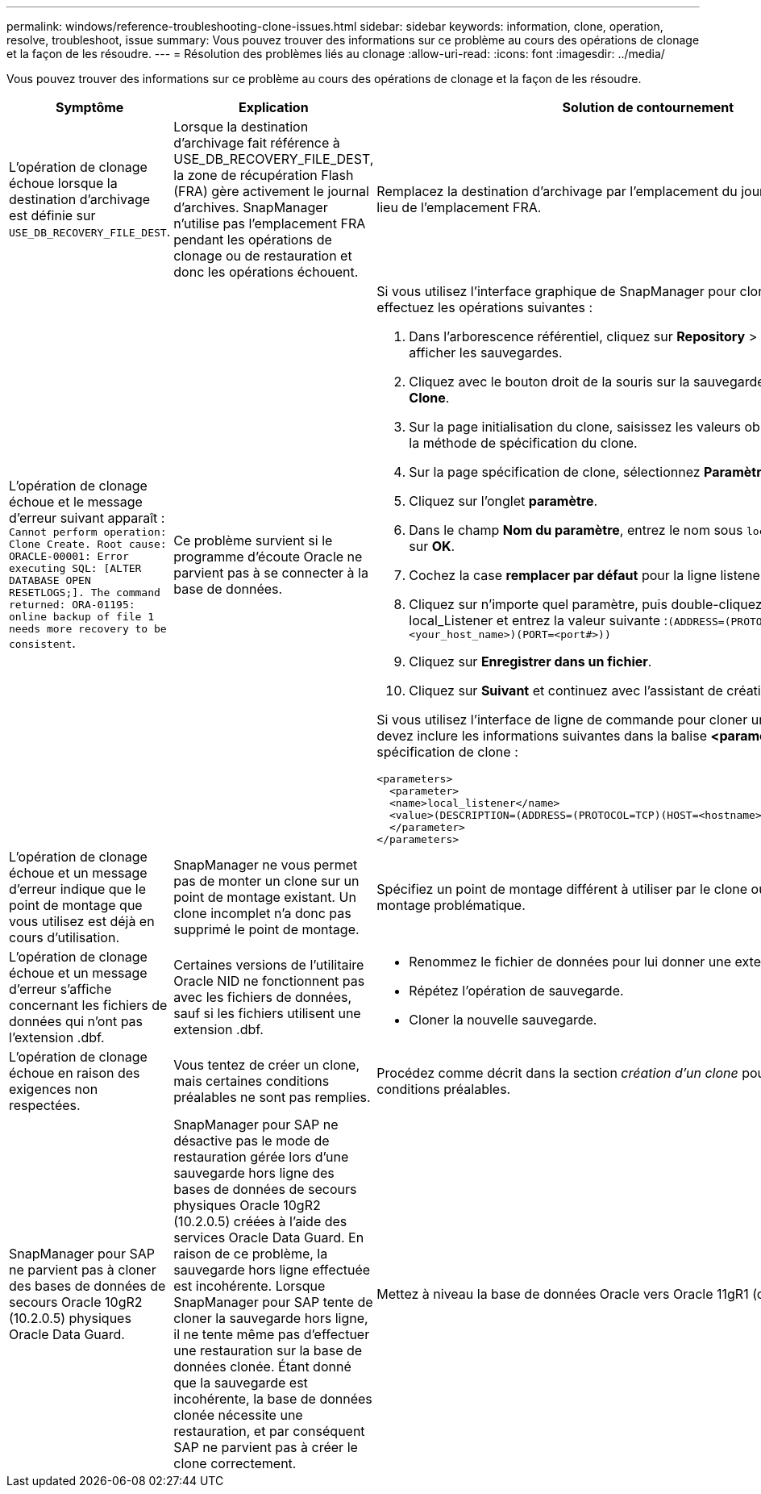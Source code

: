 ---
permalink: windows/reference-troubleshooting-clone-issues.html 
sidebar: sidebar 
keywords: information, clone, operation, resolve, troubleshoot, issue 
summary: Vous pouvez trouver des informations sur ce problème au cours des opérations de clonage et la façon de les résoudre. 
---
= Résolution des problèmes liés au clonage
:allow-uri-read: 
:icons: font
:imagesdir: ../media/


[role="lead"]
Vous pouvez trouver des informations sur ce problème au cours des opérations de clonage et la façon de les résoudre.

|===
| Symptôme | Explication | Solution de contournement 


 a| 
L'opération de clonage échoue lorsque la destination d'archivage est définie sur `USE_DB_RECOVERY_FILE_DEST`.
 a| 
Lorsque la destination d'archivage fait référence à USE_DB_RECOVERY_FILE_DEST, la zone de récupération Flash (FRA) gère activement le journal d'archives. SnapManager n'utilise pas l'emplacement FRA pendant les opérations de clonage ou de restauration et donc les opérations échouent.
 a| 
Remplacez la destination d'archivage par l'emplacement du journal d'archivage réel au lieu de l'emplacement FRA.



 a| 
L'opération de clonage échoue et le message d'erreur suivant apparaît : `Cannot perform operation: Clone Create. Root cause: ORACLE-00001: Error executing SQL: [ALTER DATABASE OPEN RESETLOGS;]. The command returned: ORA-01195: online backup of file 1 needs more recovery to be consistent`.
 a| 
Ce problème survient si le programme d'écoute Oracle ne parvient pas à se connecter à la base de données.
 a| 
Si vous utilisez l'interface graphique de SnapManager pour cloner une sauvegarde, effectuez les opérations suivantes :

. Dans l'arborescence référentiel, cliquez sur *Repository* > *Host* > *Profile* pour afficher les sauvegardes.
. Cliquez avec le bouton droit de la souris sur la sauvegarde à cloner et sélectionnez *Clone*.
. Sur la page initialisation du clone, saisissez les valeurs obligatoires et sélectionnez la méthode de spécification du clone.
. Sur la page spécification de clone, sélectionnez *Paramètres*.
. Cliquez sur l'onglet *paramètre*.
. Dans le champ *Nom du paramètre*, entrez le nom sous `local_listener` Puis cliquez sur *OK*.
. Cochez la case *remplacer par défaut* pour la ligne listener_local.
. Cliquez sur n'importe quel paramètre, puis double-cliquez sur le paramètre local_Listener et entrez la valeur suivante :``(ADDRESS=(PROTOCOL=TCP)(HOST=<your_host_name>)(PORT=<port#>))``
. Cliquez sur *Enregistrer dans un fichier*.
. Cliquez sur *Suivant* et continuez avec l'assistant de création de clone.


Si vous utilisez l'interface de ligne de commande pour cloner une sauvegarde, vous devez inclure les informations suivantes dans la balise *<paramètres>* du fichier de spécification de clone :

[listing]
----

<parameters>
  <parameter>
  <name>local_listener</name>
  <value>(DESCRIPTION=(ADDRESS=(PROTOCOL=TCP)(HOST=<hostname>)(PORT=<port#>)))</value>
  </parameter>
</parameters>
----


 a| 
L'opération de clonage échoue et un message d'erreur indique que le point de montage que vous utilisez est déjà en cours d'utilisation.
 a| 
SnapManager ne vous permet pas de monter un clone sur un point de montage existant. Un clone incomplet n'a donc pas supprimé le point de montage.
 a| 
Spécifiez un point de montage différent à utiliser par le clone ou démontez ce point de montage problématique.



 a| 
L'opération de clonage échoue et un message d'erreur s'affiche concernant les fichiers de données qui n'ont pas l'extension .dbf.
 a| 
Certaines versions de l'utilitaire Oracle NID ne fonctionnent pas avec les fichiers de données, sauf si les fichiers utilisent une extension .dbf.
 a| 
* Renommez le fichier de données pour lui donner une extension .dbf.
* Répétez l'opération de sauvegarde.
* Cloner la nouvelle sauvegarde.




 a| 
L'opération de clonage échoue en raison des exigences non respectées.
 a| 
Vous tentez de créer un clone, mais certaines conditions préalables ne sont pas remplies.
 a| 
Procédez comme décrit dans la section _création d'un clone_ pour répondre aux conditions préalables.



 a| 
SnapManager pour SAP ne parvient pas à cloner des bases de données de secours Oracle 10gR2 (10.2.0.5) physiques Oracle Data Guard.
 a| 
SnapManager pour SAP ne désactive pas le mode de restauration gérée lors d'une sauvegarde hors ligne des bases de données de secours physiques Oracle 10gR2 (10.2.0.5) créées à l'aide des services Oracle Data Guard. En raison de ce problème, la sauvegarde hors ligne effectuée est incohérente. Lorsque SnapManager pour SAP tente de cloner la sauvegarde hors ligne, il ne tente même pas d'effectuer une restauration sur la base de données clonée. Étant donné que la sauvegarde est incohérente, la base de données clonée nécessite une restauration, et par conséquent SAP ne parvient pas à créer le clone correctement.
 a| 
Mettez à niveau la base de données Oracle vers Oracle 11gR1 (correctif 11.1.0.7).

|===